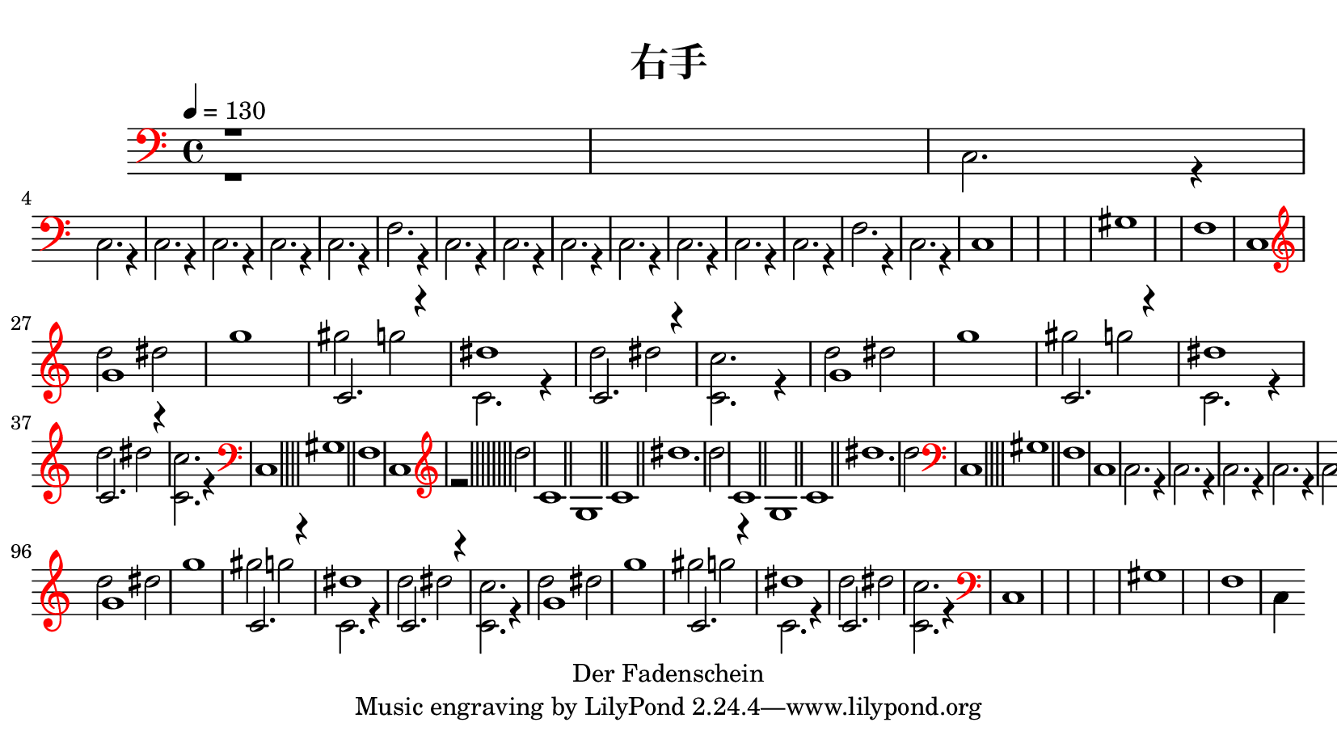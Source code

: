 \version "2.20.0"
\pointAndClickOff

\header {
    copyright = "Der Fadenschein"
    title = "右手"
    }

\paper {
    paper-width = 21\cm
    paper-height = 11.8125\cm
    top-margin = 0.5\cm
    bottom-margin = 0.5\cm
    left-margin = 0.5\cm
    right-margin = 0.5\cm
    score-system-spacing =
      #'((basic-distance . 16)
        (minimum-distance . 10)
        (padding . 5)
        (stretchability . 80))
    }
\layout {
    \context { \Score
        % skipBars = ##t
        autoBeaming = ##f
        }
    }

trackAchannelA = {
  \set Staff.instrumentName = ""
  \time 4/4 
  \tempo 4 = 130 
}

trackA = <<
  \context Voice = voiceA \trackAchannelA
>>


trackBchannelA = {
  \skip 2. 
  \set Staff.instrumentName = "SynthVoice"
  \set Staff.instrumentName = "Voice"
}

trackBchannelB = \relative c {
  \clef bass
  \override Staff.Clef #'color = #red
  \voiceTwo
  r1*2 c2. r4 
  | \break
  % 4
  c2. r4 
  | % 5
  c2. r4 
  | % 6
  c2. r4 
  | % 7
  c2. r4 
  | % 8
  c2. r4 
  | % 9
  f2. r4 
  | % 10
  c2. r4 
  | % 11
  c2. r4 
  | % 12
  c2. r4 
  | % 13
  c2. r4 
  | % 14
  c2. r4 
  | % 15
  c2. r4 
  | % 16
  c2. r4 
  | % 17
  f2. r4 
  | % 18
  c2. r4 
  |
  % 19
  c1*4 gis'1*2 f1 
  | % 26
  c 
  | \break
  % 27
  \clef treble
  d''2 dis 
  | % 28
  g1 
  | % 29
  gis2 g 
  | % 30
  c,,2. r4 
  | % 31
  d'2 dis 
  | % 32
  <c, c' >2. r4 
  | % 33
  \barNumberCheck #33
  d'2 dis 
  | % 34
  g1 
  | % 35
  gis2 g 
  | % 36
  c,,2. r4 
  | % 37
  d'2 dis 
  | % 38
  <c, c' >2. r4 
  | 
  % 39
  \clef bass
  c,1*4 gis'1*2 f1 
  | % 46
  c 
  | 
  % 47
  \clef treble
  r2*17 d''2 
  | % 56
  c,1*2 g c dis'1. d2 
  | % 64
  c,1*2 g c dis'1. d2 
  | 
  % 72
  \clef bass
  c,,1*4 gis'1*2 f1 
  | % 79
  c 
  | % 80
  c2. r4 
  | % 81
  c2. r4 
  | % 82
  c2. r4 
  | % 83
  c2. r4 
  | % 84
  c2. r4 
  | % 85
  c2. r4 
  | % 86
  f2. r4 
  | % 87
  c2. r4 
  | % 88
  c2. r4 
  | % 89
  c2. r4 
  | % 90
  c2. r4 
  | % 91
  c2. r4 
  | % 92
  c2. r4 
  | % 93
  c2. r4 
  | % 94
  f2. r4 
  | % 95
  c2. r4 
  | 
  % 96
  \clef treble
  d''2 dis 
  | % 97
  g1 
  | % 98
  gis2 g 
  | % 99
  c,,2. r4 
  | % 100
  d'2 dis 
  | % 101
  <c, c' >2. r4 
  | % 102
  d'2 dis 
  | % 103
  g1 
  | % 104
  gis2 g 
  | % 105
  c,,2. r4 
  | % 106
  d'2 dis 
  | % 107
  <c, c' >2. r4 
  | % 108
  \clef bass
  c,1*4 gis'1*2 f1 
  | % 115
  c4*3838/960 
}

trackBchannelBvoiceB = \relative c {
  \voiceOne
  r1*26 g''1*2 c,2. r4 
  | % 30
  dis'1 
  | % 31
  c,2. r4*5 g'1*2 c,2. r4 
  | % 36
  dis'1 
  | % 37
  c,2. r4*233 g'1*2 c,2. r4 
  | % 99
  dis'1 
  | % 100
  c,2. r4*5 g'1*2 c,2. r4 
  | % 105
  dis'1 
  | % 106
  c,2. 
}

trackB = <<
  \context Voice = voiceA \trackBchannelA
  \context Voice = voiceB \trackBchannelB
  \context Voice = voiceC \trackBchannelBvoiceB
>>


\book {
\score {
  <<
    \context Staff=trackB \trackA
    \context Staff=trackB \trackB
  >>
  \layout {}
}
}